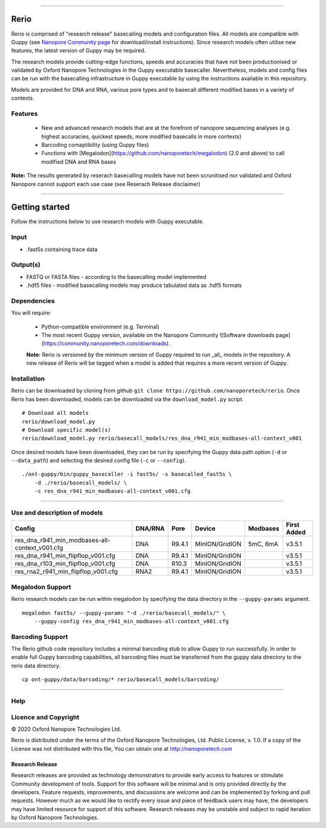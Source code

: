 .. image:: /ONT_logo.png
  :width: 800

******************

Rerio
"""""

Rerio is comprised of "research release" basecalling models and configuration files.
All models are compatible with Guppy (see `Nanopore Community page <https://community.nanoporetech.com/downloads>`_ for download/install instructions).
Since research models often utilise new features, the latest version of Guppy may be required.

The research models provide cutting-edge functions, speeds and accuracies that have not been productionised or validated by Oxford Nanopore Technologies in the Guppy executable basecaller. Nevertheless, models and config files can be run with the basecalling infrastructure in Guppy executable by using the instructions available in this repository. 

Models are provided for DNA and RNA, various pore types and to basecall different modified bases in a variety of contexts.

Features
------------

 - New and advanced research models that are at the forefront of nanopore sequencing analyses (e.g. highest accuracies, quickest speeds, more modified basecalls in more contexts)   
 - Barcoding comaptibility (using Guppy files)
 - Functions with [Megalodon](https://github.com/nanoporetech/megalodon) (2.0 and above) to call modified DNA and RNA bases

**Note:** The results generated by reserach basecalling models have not been scrunitised nor validated and Oxford Nanopore cannot support each use case (see Reserach Release disclaimer)


*********************


Getting started
"""""""""""""""""""""

Follow the instructions below to use research models with Guppy executable.

Input 
------

- .fast5s containing trace data

Output(s)
------

- FASTQ or FASTA files - according to the basecalling model implemented
- .hdf5 files - modified basecalling models may produce tabulated data as .hdf5 formats

Dependencies
---------

You will require:

 - Python-compatible environment (e.g. Terminal)
 - The most recent Guppy version, available on the Nanopore Community ![Software downloads page](https://community.nanoporetech.com/downloads).
 
 **Note:** Rerio is versioned by the minimum version of Guppy required to run _all_ models in the repository. 
 A new release of Rerio will be tagged when a model is added that requires a more recent version of Guppy.


Installation
------------

Rerio can be downloaded by cloning from github ``git clone https://github.com/nanoporetech/rerio``.
Once Rerio has been downloaded, models can be downloaded via the ``download_model.py`` script.

::

   # Download all models
   rerio/download_model.py
   # Download specific model(s)
   rerio/download_model.py rerio/basecall_models/res_dna_r941_min_modbases-all-context_v001

Once desired models have been downloaded, they can be run by specifying the Guppy data path option (``-d`` or ``--data_path``) and selecting the desired config file (``-c`` or ``--config``).

::

   ./ont-guppy/bin/guppy_basecaller -i fast5s/ -s basecalled_fast5s \
       -d ./rerio/basecall_models/ \
       -c res_dna_r941_min_modbases-all-context_v001.cfg
       
**************

Use and description of models
--------------

============================================== ======= ====== ============== ======== ===========
Config                                         DNA/RNA Pore   Device         Modbases First Added
============================================== ======= ====== ============== ======== ===========
res_dna_r941_min_modbases-all-context_v001.cfg DNA     R9.4.1 MinION/GridION 5mC, 6mA v3.5.1
res_dna_r941_min_flipflop_v001.cfg             DNA     R9.4.1 MinION/GridION          v3.5.1
res_dna_r103_min_flipflop_v001.cfg             DNA     R10.3  MinION/GridION          v3.5.1
res_rna2_r941_min_flipflop_v001.cfg            RNA2    R9.4.1 MinION/GridION          v3.5.1
============================================== ======= ====== ============== ======== ===========

Megalodon Support
-----------------

Rerio research models can be run within megalodon by specifying the data directory in the ``--guppy-params`` argument.

::

   megalodon fast5s/ --guppy-params "-d ./rerio/basecall_models/" \
       --guppy-config res_dna_r941_min_modbases-all-context_v001.cfg

Barcoding Support
-----------------

The Rerio github code repository includes a minimal barcoding stub to allow Guppy to run successfully.
In order to enable full Guppy barcoding capabilities, all barcoding files must be transferred from the guppy data directory to the rerio data directory.

::

   cp ont-guppy/data/barcoding/* rerio/basecall_models/barcoding/
   
*******

Help
------

Licence and Copyright
---------------------

|copy| 2020 Oxford Nanopore Technologies Ltd.

.. |copy| unicode:: 0xA9 .. copyright sign

Rerio is distributed under the terms of the Oxford Nanopore
Technologies, Ltd.  Public License, v. 1.0.  If a copy of the License
was not distributed with this file, You can obtain one at
http://nanoporetech.com


Research Release
^^^^^^^^^^^^^^^^

Research releases are provided as technology demonstrators to provide early access to features or stimulate Community development of tools. Support for this software will be minimal and is only provided directly by the developers. Feature requests, improvements, and discussions are welcome and can be implemented by forking and pull requests. However much as we would like to rectify every issue and piece of feedback users may have, the developers may have limited resource for support of this software. Research releases may be unstable and subject to rapid iteration by Oxford Nanopore Technologies.
